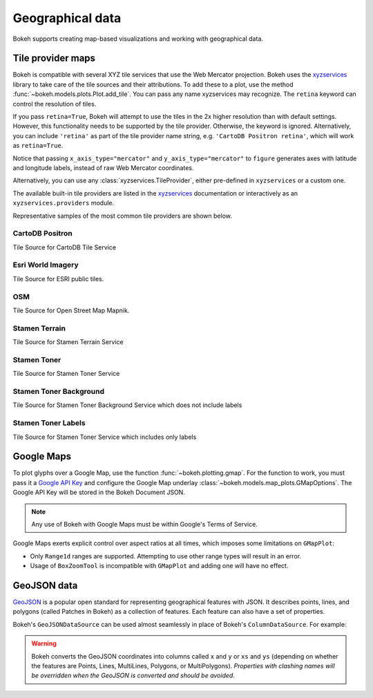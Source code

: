 .. _ug_topics_geo:

Geographical data
=================

Bokeh supports creating map-based visualizations and working with geographical data.

.. _ug_topics_geo_tile_provider_maps:

Tile provider maps
------------------

Bokeh is compatible with several XYZ tile services that use the Web Mercator projection.
Bokeh uses the `xyzservices`_ library to take care of the tile sources and their attributions.
To add these to a plot, use the method :func:`~bokeh.models.plots.Plot.add_tile`. You can pass
any name xyzservices may recognize. The ``retina`` keyword can control the resolution of tiles.

.. bokeh-plot:: __REPO__/examples/topics/geo/tile_source.py
    :source-position: below

If you pass ``retina=True``, Bokeh will attempt to use the tiles in the 2x higher resolution
than with default settings. However, this functionality needs to be supported by the tile provider.
Otherwise, the keyword is ignored. Alternatively, you can include ``'retina'`` as part of the tile
provider name string, e.g. ``'CartoDB Positron retina'``, which will work as ``retina=True``.

Notice that passing ``x_axis_type="mercator"`` and ``y_axis_type="mercator"``
to ``figure`` generates axes with latitude and longitude labels, instead of raw Web
Mercator coordinates.

Alternatively, you can use any :class:`xyzservices.TileProvider`, either pre-defined in
``xyzservices`` or a custom one.

.. bokeh-plot:: __REPO__/examples/topics/geo/tile_xyzservices.py
    :source-position: below

The available built-in tile providers are listed in the `xyzservices`_ documentation or
interactively as an ``xyzservices.providers`` module.

Representative samples of the most common tile providers are shown below.

CartoDB Positron
~~~~~~~~~~~~~~~~

Tile Source for CartoDB Tile Service

.. raw:: html

    <img src="https://tiles.basemaps.cartocdn.com/light_all/14/2627/6331.png" />

Esri World Imagery
~~~~~~~~~~~~~~~~~~

Tile Source for ESRI public tiles.

.. raw:: html

    <img src="https://server.arcgisonline.com/ArcGIS/rest/services/World_Imagery/MapServer/tile/14/6331/2627.jpg" />

OSM
~~~

Tile Source for Open Street Map Mapnik.

.. raw:: html

    <img src="https://c.tile.openstreetmap.org/14/2627/6331.png" />

Stamen Terrain
~~~~~~~~~~~~~~

Tile Source for Stamen Terrain Service

.. raw:: html

    <img src="https://stamen-tiles.a.ssl.fastly.net/terrain/14/2627/6331.png" />

Stamen Toner
~~~~~~~~~~~~

Tile Source for Stamen Toner Service

.. raw:: html

    <img src="https://stamen-tiles.a.ssl.fastly.net/toner/14/2627/6331.png" />

Stamen Toner Background
~~~~~~~~~~~~~~~~~~~~~~~

Tile Source for Stamen Toner Background Service which does not include labels

.. raw:: html

    <img src="https://stamen-tiles.a.ssl.fastly.net/toner-background/14/2627/6331.png" />

Stamen Toner Labels
~~~~~~~~~~~~~~~~~~~

Tile Source for Stamen Toner Service which includes only labels

.. raw:: html

    <img src="https://stamen-tiles.a.ssl.fastly.net/toner-labels/14/2627/6331.png" />


.. _ug_topics_geo_google_maps:

Google Maps
-----------

To plot glyphs over a Google Map, use the function :func:`~bokeh.plotting.gmap`.
For the function to work, you must pass it a `Google API Key`_ and configure the Google Map underlay :class:`~bokeh.models.map_plots.GMapOptions`.
The Google API Key will be stored in the Bokeh Document JSON.

.. bokeh-plot:: __REPO__/examples/topics/geo/gmap.py
    :source-position: below

.. note::
    Any use of Bokeh with Google Maps must be within Google's Terms of Service.

Google Maps exerts explicit control over aspect ratios at all
times, which imposes some limitations on ``GMapPlot``:

* Only ``Range1d`` ranges are supported. Attempting to use other range types will result in an error.

* Usage of ``BoxZoomTool`` is incompatible with ``GMapPlot`` and adding one will have no effect.

.. _ug_topics_geo_geojson_data:

GeoJSON data
------------

`GeoJSON`_ is a popular open standard for representing geographical features
with JSON. It describes points, lines, and polygons (called Patches in Bokeh) as a
collection of features. Each feature can also have a set of properties.

Bokeh's ``GeoJSONDataSource`` can be used almost seamlessly in place of Bokeh's
``ColumnDataSource``. For example:

.. bokeh-plot:: __REPO__/examples/topics/geo/geojson_source.py
    :source-position: above

.. warning::
    Bokeh converts the GeoJSON coordinates into columns called
    ``x`` and ``y`` or ``xs`` and ``ys`` (depending on whether the features are Points,
    Lines, MultiLines, Polygons, or MultiPolygons). *Properties with clashing names
    will be overridden when the GeoJSON is converted and should be avoided*.

.. _GeoJSON: http://geojson.org
.. _github: https://github.com/bokeh/bokeh
.. _Google API Key: https://developers.google.com/maps/documentation/javascript/get-api-key
.. _Discourse: https://discourse.bokeh.org
.. _xyzservices: https://xyzservices.readthedocs.org
